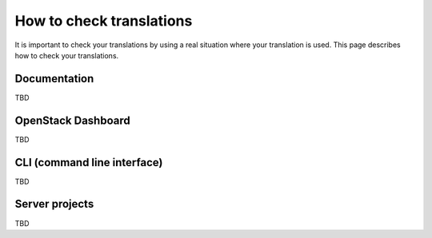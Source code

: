 =========================
How to check translations
=========================

It is important to check your translations by using a real situation where your
translation is used. This page describes how to check your translations.

Documentation
=============

TBD

OpenStack Dashboard
===================

TBD

CLI (command line interface)
============================

TBD

Server projects
===============

TBD
